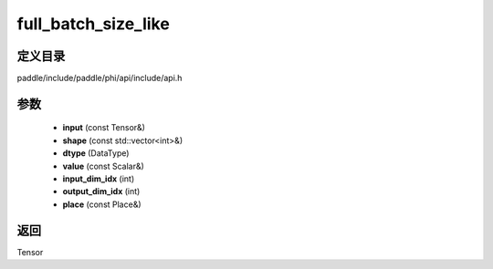 .. _cn_api_paddle_experimental_full_batch_size_like:

full_batch_size_like
-------------------------------

.. cpp:function:: Tensor full_batch_size_like ( const Tensor & input , const std::vector<int> & shape , DataType dtype , const Scalar & value , int input_dim_idx , int output_dim_idx , const Place & place = CPUPlace ( ) ) ;


定义目录
:::::::::::::::::::::
paddle/include/paddle/phi/api/include/api.h

参数
:::::::::::::::::::::
	- **input** (const Tensor&)
	- **shape** (const std::vector<int>&)
	- **dtype** (DataType)
	- **value** (const Scalar&)
	- **input_dim_idx** (int)
	- **output_dim_idx** (int)
	- **place** (const Place&)

返回
:::::::::::::::::::::
Tensor
